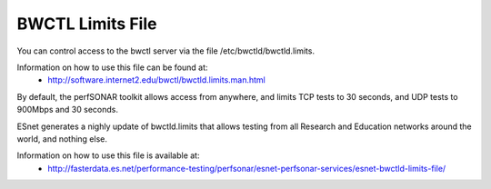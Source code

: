 ******************
BWCTL Limits File
******************

You can control access to the bwctl server via the file /etc/bwctld/bwctld.limits.

Information on how to use this file can be found at:
  * http://software.internet2.edu/bwctl/bwctld.limits.man.html

By default, the perfSONAR toolkit allows access from anywhere, and limits TCP tests to 30 seconds, and UDP tests to 900Mbps and 30 seconds.

ESnet generates a nighly update of bwctld.limits that allows testing from all Research and Education networks around the world, and nothing else.

Information on how to use this file is available at:
  * http://fasterdata.es.net/performance-testing/perfsonar/esnet-perfsonar-services/esnet-bwctld-limits-file/

